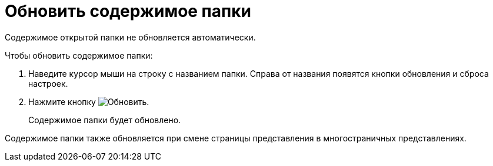 = Обновить содержимое папки

Содержимое открытой папки не обновляется автоматически.

.Чтобы обновить содержимое папки:
. Наведите курсор мыши на строку с названием папки. Справа от названия появятся кнопки обновления и сброса настроек.
. Нажмите кнопку image:buttons/bt_refresh.png[Обновить].
+
****
Содержимое папки будет обновлено.
****

Содержимое папки также обновляется при смене страницы представления в многостраничных представлениях.

